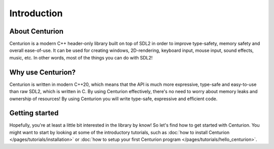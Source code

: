 Introduction
============

About Centurion
---------------
Centurion is a modern C++ header-only library built on top of SDL2 in order to improve
type-safety, memory safety and overall ease-of-use. It can be used for
creating windows, 2D-rendering, keyboard input, mouse input, sound effects,
music, etc. In other words, most of the things you can do with SDL2!

Why use Centurion?
------------------
Centurion is written in modern C++20, which means that the API is much more
expressive, type-safe and easy-to-use than raw SDL2, which is written in C.
By using Centurion effectively, there's no need to worry about memory leaks and
ownership of  resources! By using Centurion you will write type-safe, expressive
and efficient code.

Getting started
---------------
Hopefully, you're at least a little bit interested in the library by know! So let's find how to
get started with Centurion. You might want to start by looking at some of the introductory
tutorials, such as :doc:`how to install Centurion </pages/tutorials/installation>` or
:doc:`how to setup your first Centurion program </pages/tutorials/hello_centurion>`.

